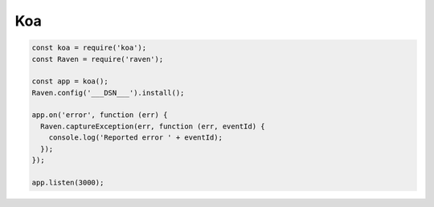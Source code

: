 Koa
===

.. code-block:: javascript

    const koa = require('koa');
    const Raven = require('raven');

    const app = koa();
    Raven.config('___DSN___').install();

    app.on('error', function (err) {
      Raven.captureException(err, function (err, eventId) {
        console.log('Reported error ' + eventId);
      });
    });

    app.listen(3000);

